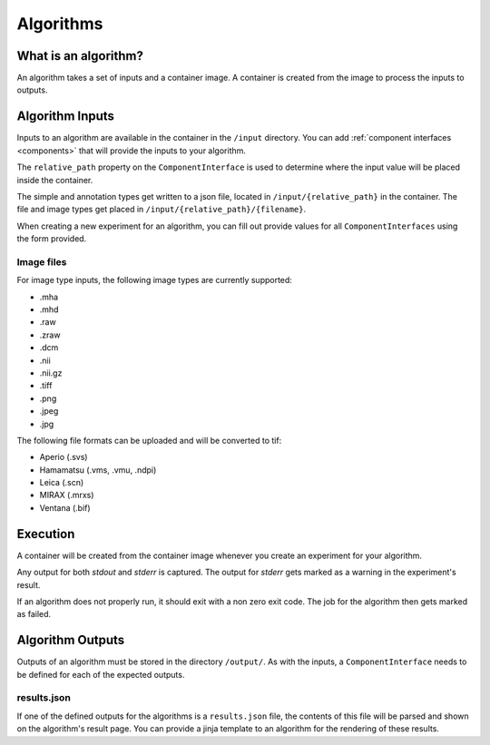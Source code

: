 ======================================
 Algorithms
======================================

What is an algorithm?
=====================

An algorithm takes a set of inputs and a container image. A container is created from the image to process the inputs to outputs.

Algorithm Inputs
================

Inputs to an algorithm are available in the container in the ``/input`` directory. You can add :ref:`component interfaces <components>` that will provide the inputs to your algorithm.

The ``relative_path`` property on the ``ComponentInterface`` is used to determine where the input value will be placed inside the container.

The simple and annotation types get written to a json file, located in ``/input/{relative_path}`` in the container. The file and image types get placed in ``/input/{relative_path}/{filename}``.

When creating a new experiment for an algorithm, you can fill out provide values for all ``ComponentInterfaces`` using the form provided.


Image files
-----------

For image type inputs, the following image types are currently supported:

* .mha
* .mhd
* .raw
* .zraw
* .dcm
* .nii
* .nii.gz
* .tiff
* .png
* .jpeg
* .jpg

The following file formats can be uploaded and will be converted to tif:

* Aperio (.svs)
* Hamamatsu (.vms, .vmu, .ndpi)
* Leica (.scn)
* MIRAX (.mrxs)
* Ventana (.bif)

Execution
=========

A container will be created from the container image whenever you create an experiment for your algorithm.

Any output for both `stdout` and `stderr` is captured. The output for `stderr` gets marked as a warning in the experiment's result.

If an algorithm does not properly run, it should exit with a non zero exit code. The job for the algorithm then gets marked as failed.


Algorithm Outputs
=================

Outputs of an algorithm must be stored in the directory ``/output/``. As with the inputs, a ``ComponentInterface`` needs to be defined for each of the expected outputs.

results.json
------------

If one of the defined outputs for the algorithms is a ``results.json`` file, the contents of this file will be parsed and shown on the algorithm's result page. You can provide a jinja template to an algorithm for the rendering of these results.